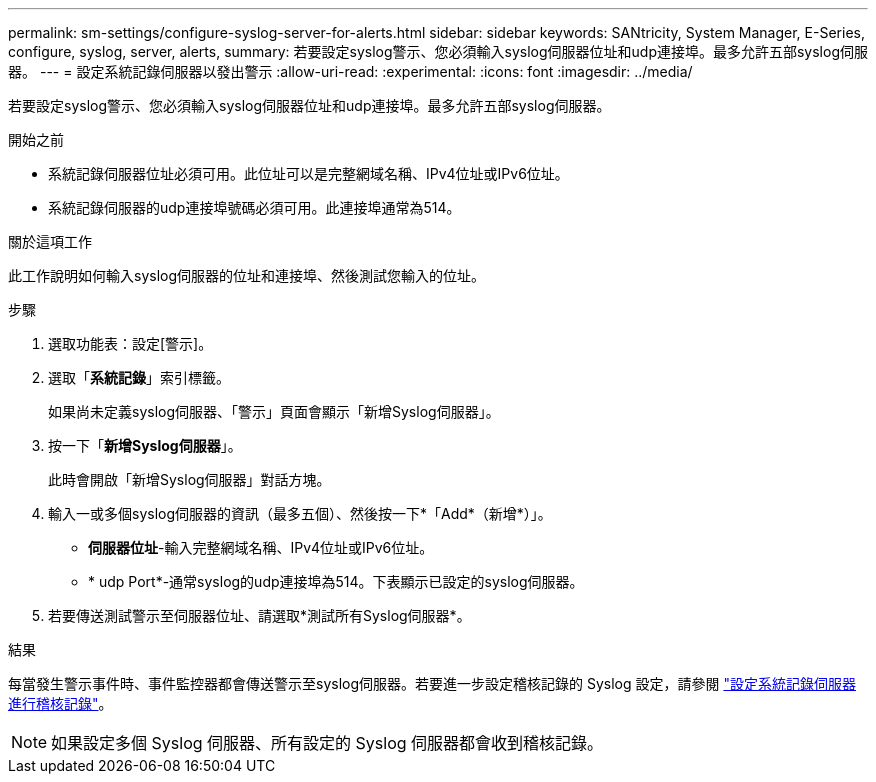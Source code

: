 ---
permalink: sm-settings/configure-syslog-server-for-alerts.html 
sidebar: sidebar 
keywords: SANtricity, System Manager, E-Series, configure, syslog, server, alerts, 
summary: 若要設定syslog警示、您必須輸入syslog伺服器位址和udp連接埠。最多允許五部syslog伺服器。 
---
= 設定系統記錄伺服器以發出警示
:allow-uri-read: 
:experimental: 
:icons: font
:imagesdir: ../media/


[role="lead"]
若要設定syslog警示、您必須輸入syslog伺服器位址和udp連接埠。最多允許五部syslog伺服器。

.開始之前
* 系統記錄伺服器位址必須可用。此位址可以是完整網域名稱、IPv4位址或IPv6位址。
* 系統記錄伺服器的udp連接埠號碼必須可用。此連接埠通常為514。


.關於這項工作
此工作說明如何輸入syslog伺服器的位址和連接埠、然後測試您輸入的位址。

.步驟
. 選取功能表：設定[警示]。
. 選取「*系統記錄*」索引標籤。
+
如果尚未定義syslog伺服器、「警示」頁面會顯示「新增Syslog伺服器」。

. 按一下「*新增Syslog伺服器*」。
+
此時會開啟「新增Syslog伺服器」對話方塊。

. 輸入一或多個syslog伺服器的資訊（最多五個）、然後按一下*「Add*（新增*）」。
+
** *伺服器位址*-輸入完整網域名稱、IPv4位址或IPv6位址。
** * udp Port*-通常syslog的udp連接埠為514。下表顯示已設定的syslog伺服器。


. 若要傳送測試警示至伺服器位址、請選取*測試所有Syslog伺服器*。


.結果
每當發生警示事件時、事件監控器都會傳送警示至syslog伺服器。若要進一步設定稽核記錄的 Syslog 設定，請參閱 https://docs.netapp.com/us-en/e-series-santricity/sm-settings/configure-syslog-server-for-audit-logs.html["設定系統記錄伺服器進行稽核記錄"]。


NOTE: 如果設定多個 Syslog 伺服器、所有設定的 Syslog 伺服器都會收到稽核記錄。
